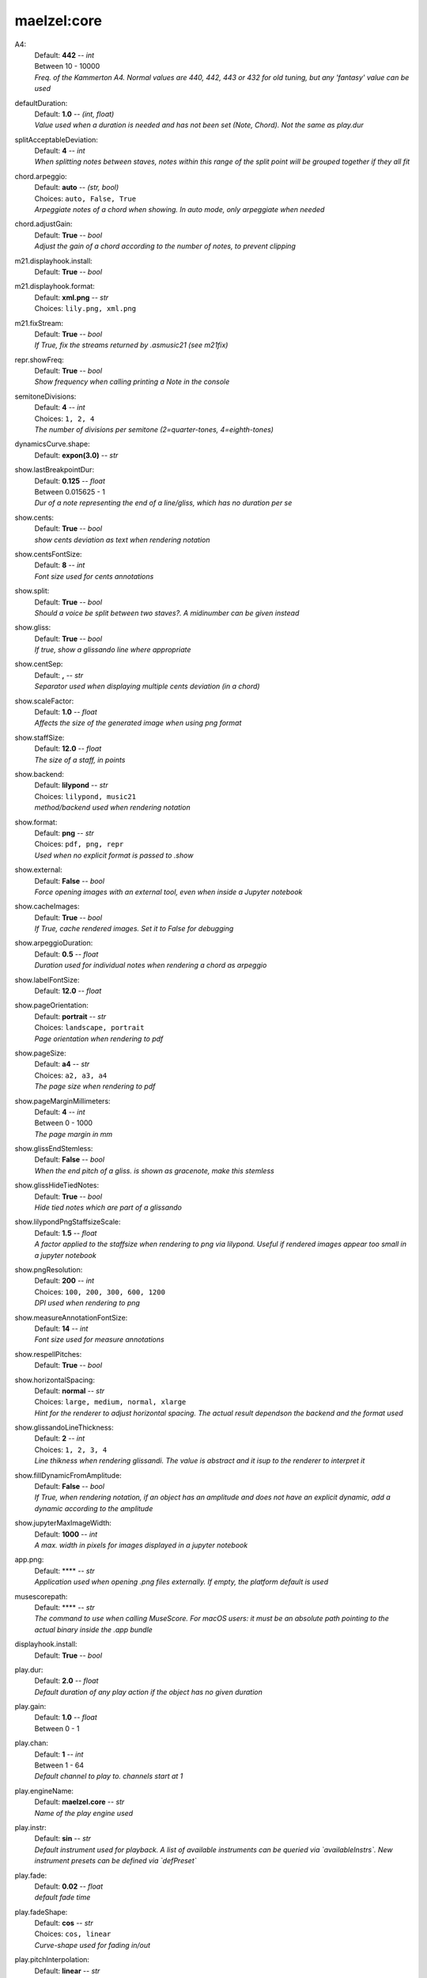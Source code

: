 maelzel:core
------------

.. _config_a4:

A4:
    | Default: **442**  -- `int`
    | Between 10 - 10000
    | *Freq. of the Kammerton A4. Normal values are 440, 442, 443 or 432 for old tuning, but any 'fantasy' value can be used*

.. _config_defaultduration:

defaultDuration:
    | Default: **1.0**  -- `(int, float)`
    | *Value used when a duration is needed and has not been set (Note, Chord). Not the same as play.dur*

.. _config_splitacceptabledeviation:

splitAcceptableDeviation:
    | Default: **4**  -- `int`
    | *When splitting notes between staves, notes within this range of the split point will be grouped together if they all fit*

.. _config_chord_arpeggio:

chord.arpeggio:
    | Default: **auto**  -- `(str, bool)`
    | Choices: ``auto, False, True``
    | *Arpeggiate notes of a chord when showing. In auto mode, only arpeggiate when needed*

.. _config_chord_adjustgain:

chord.adjustGain:
    | Default: **True**  -- `bool`
    | *Adjust the gain of a chord according to the number of notes, to prevent clipping*

.. _config_m21_displayhook_install:

m21.displayhook.install:
    | Default: **True**  -- `bool`

.. _config_m21_displayhook_format:

m21.displayhook.format:
    | Default: **xml.png**  -- `str`
    | Choices: ``lily.png, xml.png``

.. _config_m21_fixstream:

m21.fixStream:
    | Default: **True**  -- `bool`
    | *If True, fix the streams returned by .asmusic21 (see m21fix)*

.. _config_repr_showfreq:

repr.showFreq:
    | Default: **True**  -- `bool`
    | *Show frequency when calling printing a Note in the console*

.. _config_semitonedivisions:

semitoneDivisions:
    | Default: **4**  -- `int`
    | Choices: ``1, 2, 4``
    | *The number of divisions per semitone (2=quarter-tones, 4=eighth-tones)*

.. _config_dynamicscurve_shape:

dynamicsCurve.shape:
    | Default: **expon(3.0)**  -- `str`

.. _config_show_lastbreakpointdur:

show.lastBreakpointDur:
    | Default: **0.125**  -- `float`
    | Between 0.015625 - 1
    | *Dur of a note representing the end of a line/gliss, which has no duration per se*

.. _config_show_cents:

show.cents:
    | Default: **True**  -- `bool`
    | *show cents deviation as text when rendering notation*

.. _config_show_centsfontsize:

show.centsFontSize:
    | Default: **8**  -- `int`
    | *Font size used for cents annotations*

.. _config_show_split:

show.split:
    | Default: **True**  -- `bool`
    | *Should a voice be split between two staves?. A midinumber can be given instead*

.. _config_show_gliss:

show.gliss:
    | Default: **True**  -- `bool`
    | *If true, show a glissando line where appropriate*

.. _config_show_centsep:

show.centSep:
    | Default: **,**  -- `str`
    | *Separator used when displaying multiple cents deviation (in a chord)*

.. _config_show_scalefactor:

show.scaleFactor:
    | Default: **1.0**  -- `float`
    | *Affects the size of the generated image when using png format*

.. _config_show_staffsize:

show.staffSize:
    | Default: **12.0**  -- `float`
    | *The size of a staff, in points*

.. _config_show_backend:

show.backend:
    | Default: **lilypond**  -- `str`
    | Choices: ``lilypond, music21``
    | *method/backend used when rendering notation*

.. _config_show_format:

show.format:
    | Default: **png**  -- `str`
    | Choices: ``pdf, png, repr``
    | *Used when no explicit format is passed to .show*

.. _config_show_external:

show.external:
    | Default: **False**  -- `bool`
    | *Force opening images with an external tool, even when inside a Jupyter notebook*

.. _config_show_cacheimages:

show.cacheImages:
    | Default: **True**  -- `bool`
    | *If True, cache rendered images. Set it to False for debugging*

.. _config_show_arpeggioduration:

show.arpeggioDuration:
    | Default: **0.5**  -- `float`
    | *Duration used for individual notes when rendering a chord as arpeggio*

.. _config_show_labelfontsize:

show.labelFontSize:
    | Default: **12.0**  -- `float`

.. _config_show_pageorientation:

show.pageOrientation:
    | Default: **portrait**  -- `str`
    | Choices: ``landscape, portrait``
    | *Page orientation when rendering to pdf*

.. _config_show_pagesize:

show.pageSize:
    | Default: **a4**  -- `str`
    | Choices: ``a2, a3, a4``
    | *The page size when rendering to pdf*

.. _config_show_pagemarginmillimeters:

show.pageMarginMillimeters:
    | Default: **4**  -- `int`
    | Between 0 - 1000
    | *The page margin in mm*

.. _config_show_glissendstemless:

show.glissEndStemless:
    | Default: **False**  -- `bool`
    | *When the end pitch of a gliss. is shown as gracenote, make this stemless*

.. _config_show_glisshidetiednotes:

show.glissHideTiedNotes:
    | Default: **True**  -- `bool`
    | *Hide tied notes which are part of a glissando*

.. _config_show_lilypondpngstaffsizescale:

show.lilypondPngStaffsizeScale:
    | Default: **1.5**  -- `float`
    | *A factor applied to the staffsize when rendering to png via lilypond. Useful if rendered images appear too small in a jupyter notebook*

.. _config_show_pngresolution:

show.pngResolution:
    | Default: **200**  -- `int`
    | Choices: ``100, 200, 300, 600, 1200``
    | *DPI used when rendering to png*

.. _config_show_measureannotationfontsize:

show.measureAnnotationFontSize:
    | Default: **14**  -- `int`
    | *Font size used for measure annotations*

.. _config_show_respellpitches:

show.respellPitches:
    | Default: **True**  -- `bool`

.. _config_show_horizontalspacing:

show.horizontalSpacing:
    | Default: **normal**  -- `str`
    | Choices: ``large, medium, normal, xlarge``
    | *Hint for the renderer to adjust horizontal spacing. The actual result dependson the backend and the format used*

.. _config_show_glissandolinethickness:

show.glissandoLineThickness:
    | Default: **2**  -- `int`
    | Choices: ``1, 2, 3, 4``
    | *Line thikness when rendering glissandi. The value is abstract and it isup to the renderer to interpret it*

.. _config_show_filldynamicfromamplitude:

show.fillDynamicFromAmplitude:
    | Default: **False**  -- `bool`
    | *If True, when rendering notation, if an object has an amplitude and does not have an explicit dynamic, add a dynamic according to the amplitude*

.. _config_show_jupytermaximagewidth:

show.jupyterMaxImageWidth:
    | Default: **1000**  -- `int`
    | *A max. width in pixels for images displayed in a jupyter notebook*

.. _config_app_png:

app.png:
    | Default: ****  -- `str`
    | *Application used when opening .png files externally. If empty, the platform default is used*

.. _config_musescorepath:

musescorepath:
    | Default: ****  -- `str`
    | *The command to use when calling MuseScore. For macOS users: it must be an absolute path pointing to the actual binary inside the .app bundle*

.. _config_displayhook_install:

displayhook.install:
    | Default: **True**  -- `bool`

.. _config_play_dur:

play.dur:
    | Default: **2.0**  -- `float`
    | *Default duration of any play action if the object has no given duration*

.. _config_play_gain:

play.gain:
    | Default: **1.0**  -- `float`
    | Between 0 - 1

.. _config_play_chan:

play.chan:
    | Default: **1**  -- `int`
    | Between 1 - 64
    | *Default channel to play to. channels start at 1*

.. _config_play_enginename:

play.engineName:
    | Default: **maelzel.core**  -- `str`
    | *Name of the play engine used*

.. _config_play_instr:

play.instr:
    | Default: **sin**  -- `str`
    | *Default instrument used for playback. A list of available instruments can be queried via `availableInstrs`. New instrument presets can be defined via `defPreset`*

.. _config_play_fade:

play.fade:
    | Default: **0.02**  -- `float`
    | *default fade time*

.. _config_play_fadeshape:

play.fadeShape:
    | Default: **cos**  -- `str`
    | Choices: ``cos, linear``
    | *Curve-shape used for fading in/out*

.. _config_play_pitchinterpolation:

play.pitchInterpolation:
    | Default: **linear**  -- `str`
    | Choices: ``cos, linear``
    | *Curve shape for interpolating between pitches*

.. _config_play_numchannels:

play.numChannels:
    | Default: **2**  -- `int`
    | *Default number of channels (channels can be set explicitely when calling startPlayEngine*

.. _config_play_unschedfadeout:

play.unschedFadeout:
    | Default: **0.05**  -- `float`
    | *fade out when stopping a note*

.. _config_play_autostartengine:

play.autostartEngine:
    | Default: **True**  -- `bool`
    | *Start play engine if not started manually?*

.. _config_play_backend:

play.backend:
    | Default: **default**  -- `str`
    | Choices: ``alsa, auhal, default, jack, pa_cb, portaudio, pulse``
    | *backend used for playback*

.. _config_play_presetspath:

play.presetsPath:
    | Default: ****  -- `str`
    | *The path were presets are saved*

.. _config_play_autosavepresets:

play.autosavePresets:
    | Default: **True**  -- `bool`
    | *Automatically save user defined presets, so they will be available for a next session*

.. _config_play_defaultamplitude:

play.defaultAmplitude:
    | Default: **1.0**  -- `float`
    | Between 0 - 1
    | *The amplitude of a Note/Chord when an amplitude is needed and the object has an undefined amplitude*

.. _config_play_generalmidisoundfont:

play.generalMidiSoundfont:
    | Default: ****  -- `str`
    | *Path to a soundfont (sf2 file) with a general midi mapping*

.. _config_play_namedargsmethod:

play.namedArgsMethod:
    | Default: **pargs**  -- `str`
    | Choices: ``pargs, table``
    | *Method used to convert named parameters defined in a Preset to their corresponding function in a csoundengine.Instr*

.. _config_play_soundfontampdiv:

play.soundfontAmpDiv:
    | Default: **16384**  -- `int`

.. _config_play_soundfontinterpolation:

play.soundfontInterpolation:
    | Default: **linear**  -- `str`
    | Choices: ``cubic, linear``
    | *Interpolation used when reading sample data from a soundfont.*

.. _config_play_schedlatency:

play.schedLatency:
    | Default: **0.2**  -- `float`
    | *Added latency when scheduling events to ensure time precission*

.. _config_play_verbose:

play.verbose:
    | Default: **False**  -- `bool`
    | *If True, outputs extra debugging information regarding playback*

.. _config_rec_block:

rec.block:
    | Default: **False**  -- `bool`
    | *Should recording be blocking or should be done async?*

.. _config_rec_sr:

rec.sr:
    | Default: **44100**  -- `int`
    | Choices: ``44100, 48000, 88200, 96000``
    | *Sample rate used when rendering offline*

.. _config_rec_ksmps:

rec.ksmps:
    | Default: **64**  -- `int`
    | Choices: ``1, 16, 32, 64, 128, 256``
    | *samples per cycle when rendering offline (passed as ksmps to csound)*

.. _config_rec_nchnls:

rec.nchnls:
    | Default: **2**  -- `int`

.. _config_rec_path:

rec.path:
    | Default: ****  -- `str`
    | *path used to save output files when rendering offline. If not given the default can be queried via `recordPath`*

.. _config_rec_quiet:

rec.quiet:
    | Default: **False**  -- `bool`
    | *Supress debug output when calling csound as a subprocess*

.. _config_html_theme:

html.theme:
    | Default: **light**  -- `str`
    | Choices: ``dark, light``
    | *Theme used when displaying html inside jupyter*

.. _config_quant_minbeatfractionacrossbeats:

quant.minBeatFractionAcrossBeats:
    | Default: **1.0**  -- `float`

.. _config_quant_nestedtuples:

quant.nestedTuples:
    | Default: **False**  -- `bool`
    | *Are nested tuples allowed when quantizing? Not all display backends support nested tuples (musescore, used to render musicxml  has no support for nested tuples)*

.. _config_quant_complexity:

quant.complexity:
    | Default: **middle**  -- `str`
    | Choices: ``high, low, middle``
    | *Controls the allowed complexity in the notation. The higher the complexity, the more accurate the quantization, at the cost of a more complex notation. *

.. _config_logger_level:

logger.level:
    | Default: **INFO**  -- `str`
    | Choices: ``DEBUG, ERROR, INFO, WARNING``
